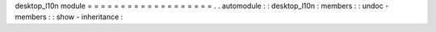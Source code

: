desktop_l10n
module
=
=
=
=
=
=
=
=
=
=
=
=
=
=
=
=
=
=
=
.
.
automodule
:
:
desktop_l10n
:
members
:
:
undoc
-
members
:
:
show
-
inheritance
:
